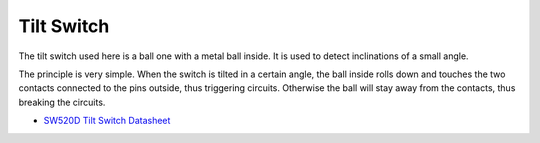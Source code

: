 Tilt Switch
=============================


.. image:: img/tilt_switch.png
    :width: 80

The tilt switch used here is a ball one with a metal ball inside. It is used to detect inclinations of a small angle.

The principle is very simple. When the switch is tilted in a certain angle, the ball inside rolls down and touches the two contacts connected to the pins outside, thus triggering circuits. Otherwise the ball will stay away from the contacts, thus breaking the circuits.

.. image:: img/tilt_symbol.png
    :width: 600

* `SW520D Tilt Switch Datasheet <https://www.tme.com/Document/f1e6cedd8cb7feeb250b353b6213ec6c/SW-520D.pdf>`_